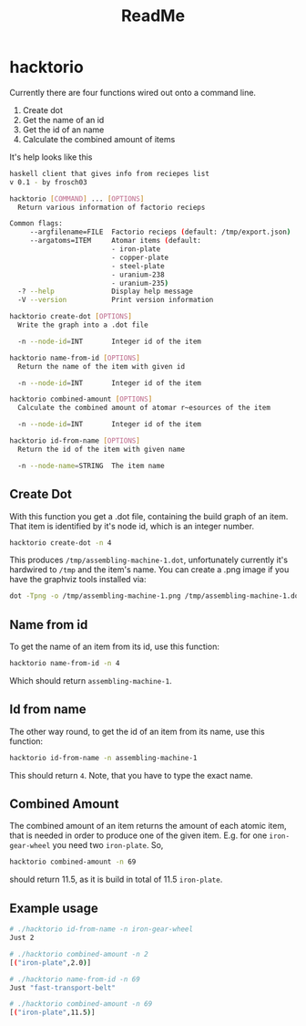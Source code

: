 #+Title: ReadMe

* hacktorio

Currently there are four functions wired out onto a command line. 

1. Create dot
2. Get the name of an id
3. Get the id of an name
4. Calculate the combined amount of items

It's help looks like this
#+BEGIN_SRC bash
  haskell client that gives info from reciepes list
  v 0.1 - by frosch03

  hacktorio [COMMAND] ... [OPTIONS]
    Return various information of factorio recieps

  Common flags:
       --argfilename=FILE  Factorio recieps (default: /tmp/export.json)
       --argatoms=ITEM     Atomar items (default:
                           - iron-plate
                           - copper-plate
                           - steel-plate
                           - uranium-238
                           - uranium-235)
    -? --help              Display help message
    -V --version           Print version information

  hacktorio create-dot [OPTIONS]
    Write the graph into a .dot file

    -n --node-id=INT       Integer id of the item

  hacktorio name-from-id [OPTIONS]
    Return the name of the item with given id

    -n --node-id=INT       Integer id of the item

  hacktorio combined-amount [OPTIONS]
    Calculate the combined amount of atomar r~esources of the item

    -n --node-id=INT       Integer id of the item

  hacktorio id-from-name [OPTIONS]
    Return the id of the item with given name

    -n --node-name=STRING  The item name
#+END_SRC

** Create Dot

With this function you get a .dot file, containing the build graph of
an item. That item is identified by it's node id, which is an integer
number. 

#+BEGIN_SRC bash
hacktorio create-dot -n 4
#+END_SRC

This produces =/tmp/assembling-machine-1.dot=, unfortunately currently
it's hardwired to =/tmp= and the item's name. You can create a .png
image if you have the graphviz tools installed via:

#+BEGIN_SRC bash
dot -Tpng -o /tmp/assembling-machine-1.png /tmp/assembling-machine-1.dot
#+END_SRC

** Name from id

To get the name of an item from its id, use this function:

#+BEGIN_SRC bash
hacktorio name-from-id -n 4
#+END_SRC

Which should return =assembling-machine-1=.

** Id from name

The other way round, to get the id of an item from its name, use this
function:

#+BEGIN_SRC bash
hacktorio id-from-name -n assembling-machine-1
#+END_SRC

This should return =4=. Note, that you have to type the exact name. 

** Combined Amount

The combined amount of an item returns the amount of each atomic item,
that is needed in order to produce one of the given item. E.g. for one
=iron-gear-wheel= you need two =iron-plate=. So,

#+BEGIN_SRC bash
hacktorio combined-amount -n 69
#+END_SRC

should return 11.5, as it is build in total of 11.5 =iron-plate=. 

** Example usage

#+BEGIN_SRC bash
# ./hacktorio id-from-name -n iron-gear-wheel
Just 2

# ./hacktorio combined-amount -n 2
[("iron-plate",2.0)]

# ./hacktorio name-from-id -n 69
Just "fast-transport-belt"

# ./hacktorio combined-amount -n 69
[("iron-plate",11.5)]
#+END_SRC
